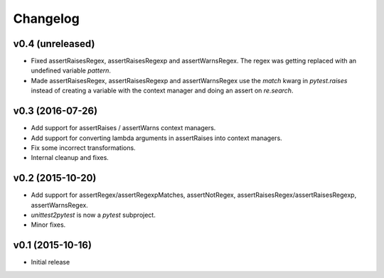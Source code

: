 Changelog
============

v0.4 (unreleased)
-----------------

- Fixed assertRaisesRegex, assertRaisesRegexp and assertWarnsRegex.  The regex
  was getting replaced with an undefined variable `pattern`.
- Made assertRaisesRegex, assertRaisesRegexp and assertWarnsRegex use the
  `match` kwarg in `pytest.raises` instead of creating a variable with the
  context manager and doing an assert on `re.search`.


v0.3 (2016-07-26)
------------------

* Add support for assertRaises / assertWarns context managers.

* Add support for converting lambda arguments in assertRaises into
  context managers.

* Fix some incorrect transformations.

* Internal cleanup and fixes.


v0.2 (2015-10-20)
---------------------

* Add support for assertRegex/assertRegexpMatches, assertNotRegex,
  assertRaisesRegex/assertRaisesRegexp, assertWarnsRegex.

* `unittest2pytest` is now a `pytest` subproject.

* Minor fixes.


v0.1 (2015-10-16)
---------------------

* Initial release

..
 Local Variables:
 mode: rst
 ispell-local-dictionary: "american"
 coding: utf-8
 End:

